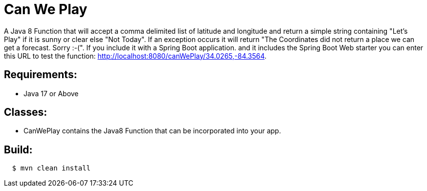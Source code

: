 = Can We Play

A Java 8 Function that will accept a comma delimited list of latitude and longitude and return a simple string containing  "Let's Play" if it is sunny or clear else "Not Today".  If an exception occurs it will return "The Coordinates did not return a place we can get a forecast.  Sorry :-(".
If you include it with a Spring Boot application. and it includes the Spring Boot Web starter you can enter this URL to test the function: http://localhost:8080/canWePlay/34.0265,-84.3564.

== Requirements:

* Java 17 or Above

== Classes:

* CanWePlay contains the Java8 Function that can be incorporated into your app.

== Build:

[source,shell,indent=2]
----
$ mvn clean install
----

